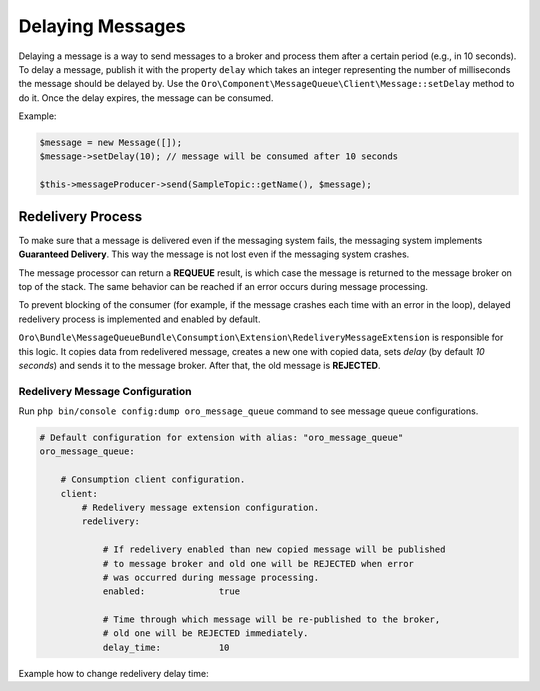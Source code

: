 .. _dev-guide-mq-delaying-messages:

Delaying Messages
=================

Delaying a message is a way to send messages to a broker and process them after a certain period (e.g., in 10 seconds).
To delay a message, publish it with the property ``delay`` which takes an integer representing the number of milliseconds the message should be delayed by.
Use the ``Oro\Component\MessageQueue\Client\Message::setDelay`` method to do it.
Once the delay expires, the message can be consumed.

Example:

.. code-block:: php

    $message = new Message([]);
    $message->setDelay(10); // message will be consumed after 10 seconds

    $this->messageProducer->send(SampleTopic::getName(), $message);


Redelivery Process
------------------

To make sure that a message is delivered even if the messaging system fails, the messaging system implements **Guaranteed Delivery**.
This way the message is not lost even if the messaging system crashes.

The message processor can return a **REQUEUE** result, is which case the message is returned to the message broker on top of the stack.
The same behavior can be reached if an error occurs during message processing.

To prevent blocking of the consumer (for example, if the message crashes each time with an error in the loop), delayed redelivery process is implemented and enabled by default.

``Oro\Bundle\MessageQueueBundle\Consumption\Extension\RedeliveryMessageExtension`` is responsible for this logic.
It copies data from redelivered message, creates a new one with copied data, sets `delay` (by default `10 seconds`) and sends it to the message broker.
After that, the old message is **REJECTED**.

Redelivery Message Configuration
^^^^^^^^^^^^^^^^^^^^^^^^^^^^^^^^

Run ``php bin/console config:dump oro_message_queue`` command to see message queue configurations.

.. code-block:: yaml

    # Default configuration for extension with alias: "oro_message_queue"
    oro_message_queue:

        # Consumption client configuration.
        client:
            # Redelivery message extension configuration.
            redelivery:

                # If redelivery enabled than new copied message will be published
                # to message broker and old one will be REJECTED when error
                # was occurred during message processing.
                enabled:              true

                # Time through which message will be re-published to the broker,
                # old one will be REJECTED immediately.
                delay_time:           10

Example how to change redelivery delay time:

.. code-block:: yaml
   :caption: config/config_prod.yml

    oro_message_queue:
        client:
            redelivery: { delay_time: 10 }

